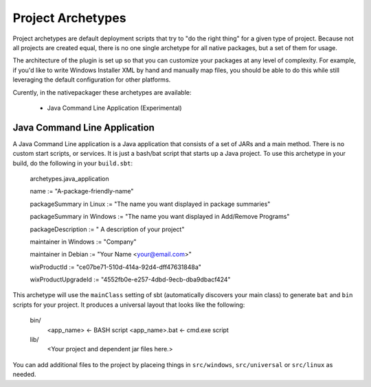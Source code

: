 .. _Archetypes:

Project Archetypes
==================

Project archetypes are default deployment scripts that try to "do the right thing" for a given type of project.
Because not all projects are created equal, there is no one single archetype for all native packages, but a set
of them for usage.

The architecture of the plugin is set up so that you can customize your packages at any level of complexity.  
For example, if you'd like to write Windows Installer XML by hand and manually map files, you should be able to do this while
still leveraging the default configuration for other platforms.


Curently, in the nativepackager these archetypes are available:

  * Java Command Line Application (Experimental)
  

Java Command Line Application
-----------------------------

A Java Command Line application is a Java application that consists of a set of JARs and a main method.  There is no
custom start scripts, or services.  It is just a bash/bat script that starts up a Java project.   To use
this archetype in your build, do the following in your ``build.sbt``:


    archetypes.java_application

    name := "A-package-friendly-name"
    
    packageSummary in Linux := "The name you want displayed in package summaries"

    packageSummary in Windows := "The name you want displayed in Add/Remove Programs"

    packageDescription := " A description of your project"

    maintainer in Windows := "Company"
    
    maintainer in Debian := "Your Name <your@email.com>"

    wixProductId := "ce07be71-510d-414a-92d4-dff47631848a"

    wixProductUpgradeId := "4552fb0e-e257-4dbd-9ecb-dba9dbacf424"


This archetype will use the ``mainClass`` setting of sbt (automatically discovers your main class) to generate ``bat`` and ``bin`` scripts for your project.  It
produces a universal layout that looks like the following:


    bin/
      <app_name>       <- BASH script
      <app_name>.bat   <- cmd.exe script
    lib/
       <Your project and dependent jar files here.>


You can add additional files to the project by placeing things in ``src/windows``, ``src/universal`` or ``src/linux`` as needed.

